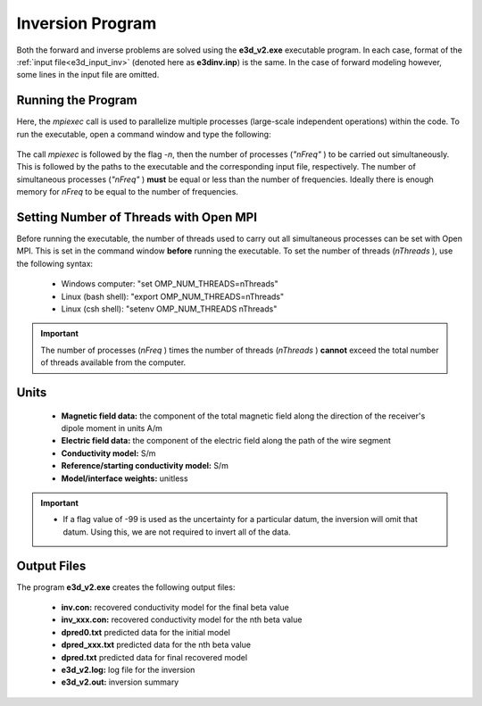 .. _e3d_inv:

Inversion Program
=================

Both the forward and inverse problems are solved using the **e3d_v2.exe** executable program. In each case, format of the :ref:`input file<e3d_input_inv>` (denoted here as **e3dinv.inp**) is the same. In the case of forward modeling however, some lines in the input file are omitted.

Running the Program
^^^^^^^^^^^^^^^^^^^

Here, the *mpiexec* call is used to parallelize multiple processes (large-scale independent operations) within the code. To run the executable, open a command window and type the following:


.. figure:: images/run_e3dinv_ver2.png
     :align: center
     :width: 600


The call *mpiexec* is followed by the flag *-n*, then the number of processes (*"nFreq"* ) to be carried out simultaneously. This is followed by the paths to the executable and the corresponding input file, respectively. The number of simultaneous processes (*"nFreq"* ) **must** be equal or less than the number of frequencies. Ideally there is enough memory for *nFreq* to be equal to the number of frequencies.

Setting Number of Threads with Open MPI
^^^^^^^^^^^^^^^^^^^^^^^^^^^^^^^^^^^^^^^

Before running the executable, the number of threads used to carry out all simultaneous processes can be set with Open MPI. This is set in the command window **before** running the executable. To set the number of threads (*nThreads* ), use the following syntax:

    - Windows computer: "set OMP_NUM_THREADS=nThreads"
    - Linux (bash shell): "export OMP_NUM_THREADS=nThreads"
    - Linux (csh shell): "setenv OMP_NUM_THREADS nThreads"

.. important:: The number of processes (*nFreq* ) times the number of threads (*nThreads* ) **cannot** exceed the total number of threads available from the computer.

Units
^^^^^

    - **Magnetic field data:** the component of the total magnetic field along the direction of the receiver's dipole moment in units A/m
    - **Electric field data:** the component of the electric field along the path of the wire segment
    - **Conductivity model:** S/m
    - **Reference/starting conductivity model:** S/m 
    - **Model/interface weights:** unitless


.. important::

    - If a flag value of -99 is used as the uncertainty for a particular datum, the inversion will omit that datum. Using this, we are not required to invert all of the data.


Output Files
^^^^^^^^^^^^

The program **e3d_v2.exe** creates the following output files:

    - **inv.con:** recovered conductivity model for the final beta value

    - **inv_xxx.con:** recovered conductivity model for the nth beta value

    - **dpred0.txt** predicted data for the initial model

    - **dpred_xxx.txt** predicted data for the nth beta value

    - **dpred.txt** predicted data for final recovered model

    - **e3d_v2.log:** log file for the inversion

    - **e3d_v2.out:** inversion summary





